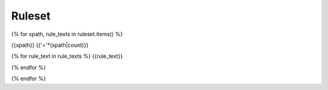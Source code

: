Ruleset
=======

{% for xpath, rule_texts in ruleset.items() %}

{{xpath}}
{{'='*(xpath|count)}}

{% for rule_text in rule_texts %}
{{rule_text}}

{% endfor %}

{% endfor %}
